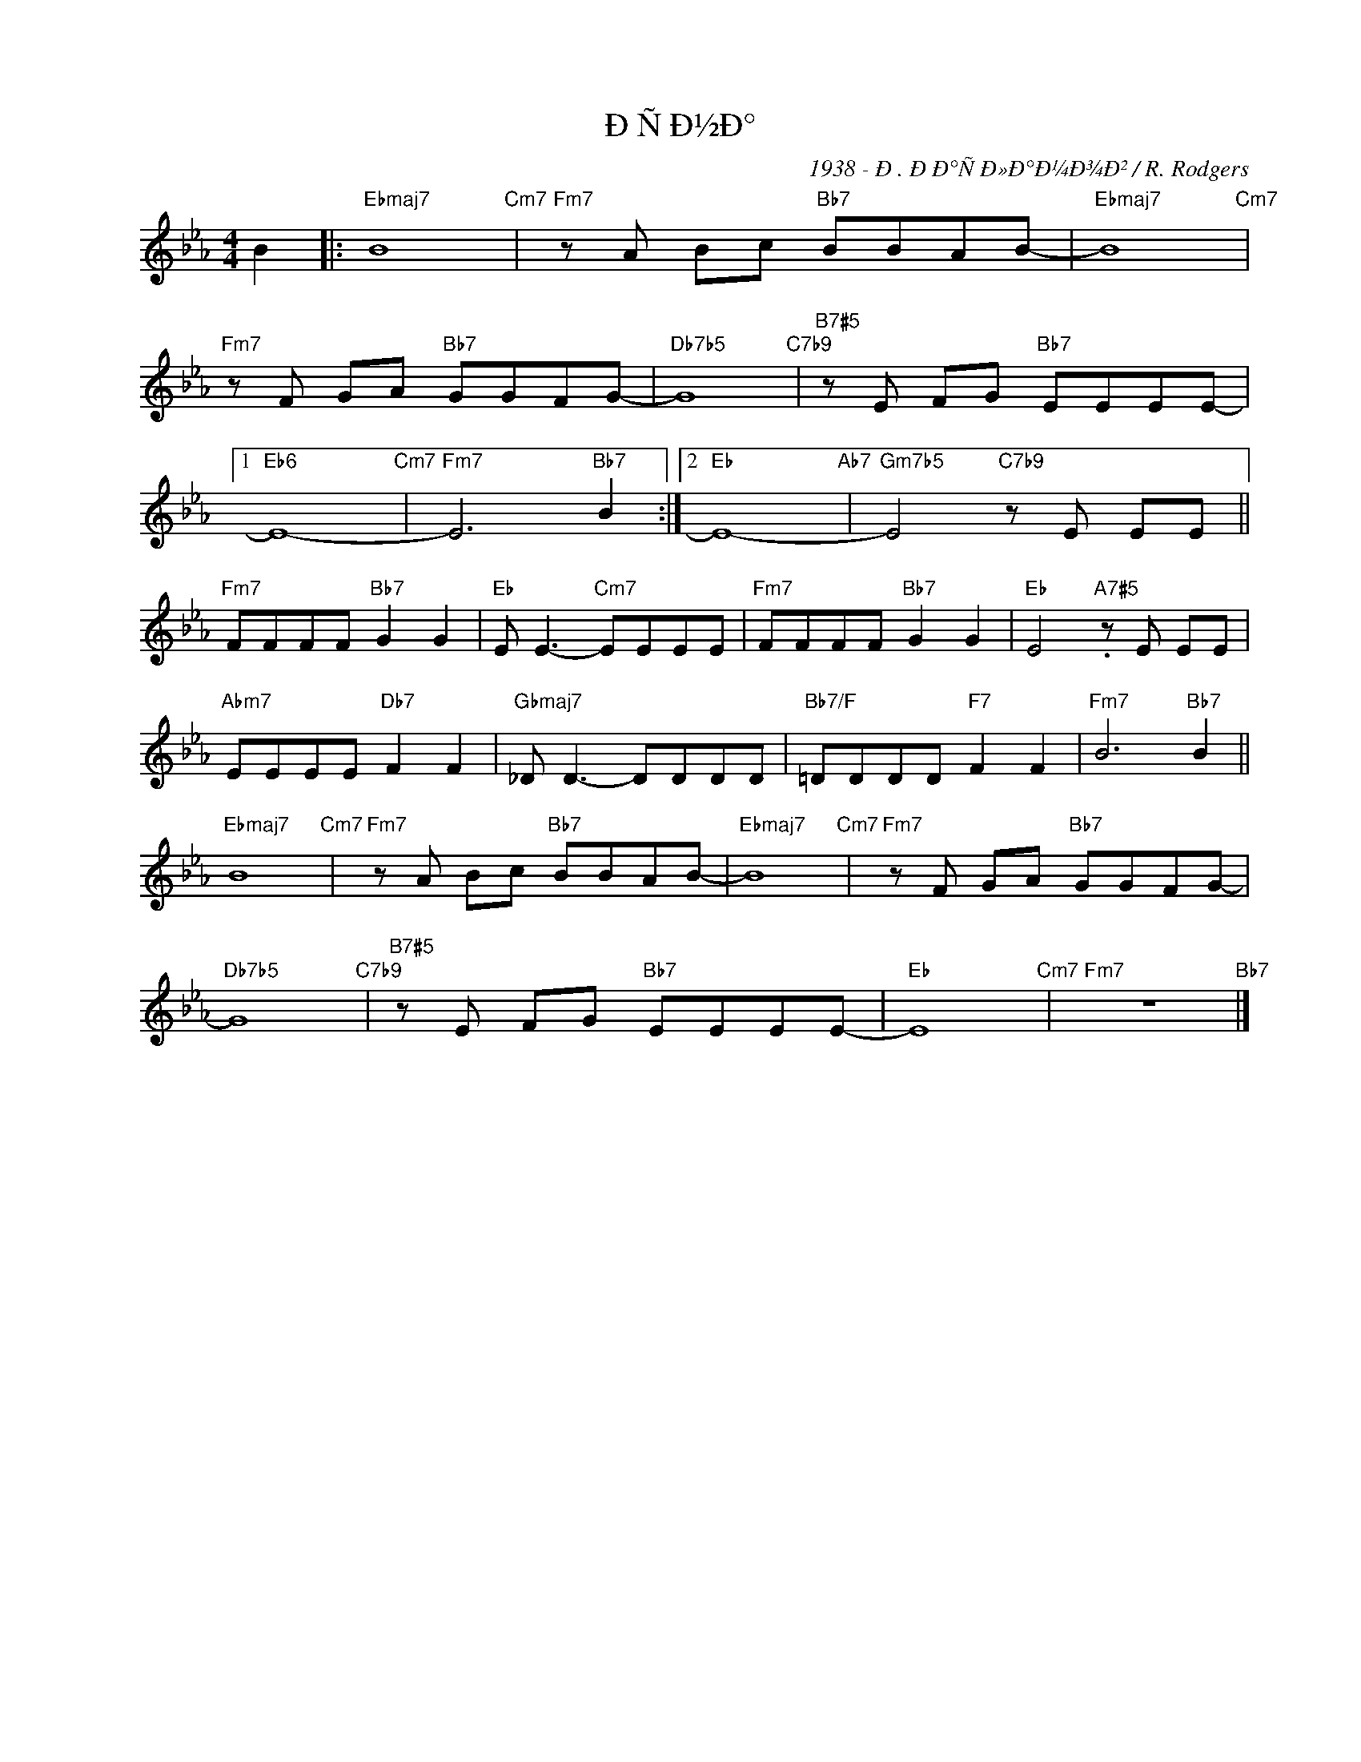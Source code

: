 X:1
T:ÐÑÐ½Ð°
C:1938 - Ð. ÐÐ°ÑÐ»Ð°Ð¼Ð¾Ð² / R. Rodgers
Z:Copyright Â© www.realbook.site
L:1/8
M:4/4
I:linebreak $
K:Eb
V:1 treble nm=" " snm=" "
V:1
 B2 |:"Ebmaj7" B8"Cm7" |"Fm7" z A Bc"Bb7" BBAB- |"Ebmaj7" B8"Cm7" |$"Fm7" z F GA"Bb7" GGFG- | %5
"Db7b5" G8"C7b9" |"B7#5" z E FG"Bb7" EEEE- |1$"Eb6" E8-"Cm7" |"Fm7" E6"Bb7" B2 :|2"Eb" E8-"Ab7" | %10
"Gm7b5" E4"C7b9" z E EE ||$"Fm7" FFFF"Bb7" G2 G2 |"Eb" E E3-"Cm7" EEEE |"Fm7" FFFF"Bb7" G2 G2 | %14
"Eb" E4"A7#5" .z E EE |$"Abm7" EEEE"Db7" F2 F2 |"Gbmaj7" _D D3- DDDD |"Bb7/F" =DDDD"F7" F2 F2 | %18
"Fm7" B6"Bb7" B2 ||$"Ebmaj7" B8"Cm7" |"Fm7" z A Bc"Bb7" BBAB- |"Ebmaj7" B8"Cm7" | %22
"Fm7" z F GA"Bb7" GGFG- |$"Db7b5" G8"C7b9" |"B7#5" z E FG"Bb7" EEEE- |"Eb" E8"Cm7" | %26
"Fm7" z8"Bb7" |] %27

